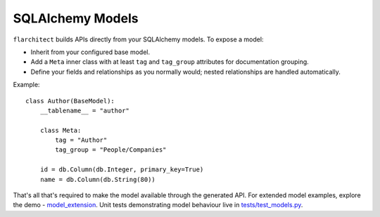 SQLAlchemy Models
=========================================

``flarchitect`` builds APIs directly from your SQLAlchemy models. To expose a model:

* Inherit from your configured base model.
* Add a ``Meta`` inner class with at least ``tag`` and ``tag_group`` attributes for documentation grouping.
* Define your fields and relationships as you normally would; nested relationships are handled automatically.

Example::

    class Author(BaseModel):
        __tablename__ = "author"

        class Meta:
            tag = "Author"
            tag_group = "People/Companies"

        id = db.Column(db.Integer, primary_key=True)
        name = db.Column(db.String(80))

That's all that's required to make the model available through the generated API.
For extended model examples, explore the demo - `model_extension <https://github.com/arched-dev/flarchitect/tree/master/demo/model_extension>`_.
Unit tests demonstrating model behaviour live in `tests/test_models.py <https://github.com/arched-dev/flarchitect/blob/master/tests/test_models.py>`_.
